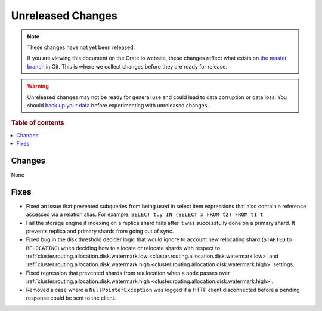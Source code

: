 ==================
Unreleased Changes
==================

.. NOTE::

    These changes have not yet been released.

    If you are viewing this document on the Crate.io website, these changes
    reflect what exists on `the master branch`_ in Git. This is where we
    collect changes before they are ready for release.

.. WARNING::

    Unreleased changes may not be ready for general use and could lead to data
    corruption or data loss. You should `back up your data`_ before
    experimenting with unreleased changes.

.. _the master branch: https://github.com/crate/crate
.. _back up your data: https://crate.io/a/backing-up-and-restoring-crate/

.. DEVELOPER README
.. ================

.. Changes should be recorded here as you are developing CrateDB. When a new
.. release is being cut, changes will be moved to the appropriate release notes
.. file.

.. When resetting this file during a release, leave the headers in place, but
.. add a single paragraph to each section with the word "None".

.. Always cluster items into bigger topics. Link to the documentation whenever feasible.
.. Remember to give the right level of information: Users should understand
.. the impact of the change without going into the depth of tech.

.. rubric:: Table of contents

.. contents::
   :local:

Changes
=======

None

Fixes
=====

- Fixed an issue that prevented subqueries from being used in select item
  expressions that also contain a reference accessed via a relation alias.
  For example: ``SELECT t.y IN (SELECT x FROM t2) FROM t1 t``

- Fail the storage engine if indexing on a replica shard fails after it was
  successfully done on a primary shard. It prevents replica and primary shards
  from going out of sync.

- Fixed bug in the disk threshold decider logic that would ignore to account
  new relocating shard (``STARTED`` to ``RELOCATING``) when deciding how to
  allocate or relocate shards with respect to
  :ref:`cluster.routing.allocation.disk.watermark.low
  <cluster.routing.allocation.disk.watermark.low>` and
  :ref:`cluster.routing.allocation.disk.watermark.high
  <cluster.routing.allocation.disk.watermark.high>` settings.

- Fixed regression that prevented shards from reallocation when a node passes
  over :ref:`cluster.routing.allocation.disk.watermark.high
  <cluster.routing.allocation.disk.watermark.high>`.

- Removed a case where a ``NullPointerException`` was logged if a HTTP client
  disconnected before a pending response could be sent to the client.
